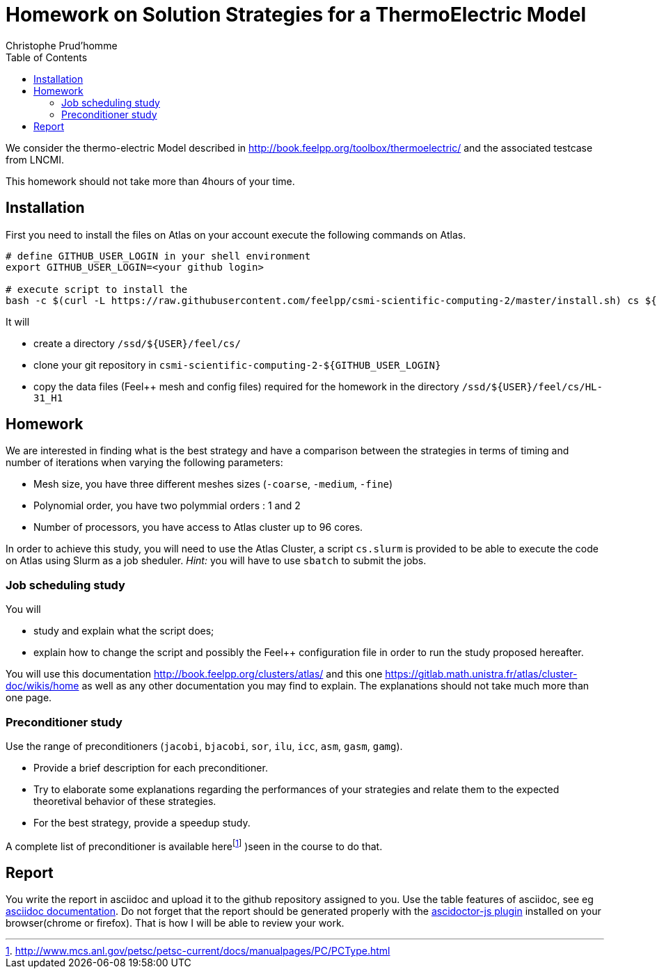 = Homework on Solution Strategies for a ThermoElectric Model
:toc: left
:author: Christophe Prud'homme
:stem: latemath

We consider the thermo-electric Model described in
http://book.feelpp.org/toolbox/thermoelectric/ and the associated
testcase from LNCMI.

This homework should not take more than 4hours of your time.

== Installation

First you need to install the files on Atlas on your account
execute the following commands on Atlas. 

[source,shell]
----
# define GITHUB_USER_LOGIN in your shell environment
export GITHUB_USER_LOGIN=<your github login>

# execute script to install the 
bash -c $(curl -L https://raw.githubusercontent.com/feelpp/csmi-scientific-computing-2/master/install.sh) cs ${GITHUB_USER_LOGIN}
----

It will

* create a directory `/ssd/${USER}/feel/cs/`
* clone your git repository in `csmi-scientific-computing-2-${GITHUB_USER_LOGIN}`
* copy the data files (Feel++ mesh and config  files) required for the homework in the directory `/ssd/${USER}/feel/cs/HL-31_H1`


== Homework

We are interested in finding what is the best strategy and have a
comparison between the strategies in terms of timing and number of
iterations when varying the following parameters:

* Mesh size, you have three different meshes sizes (`-coarse`,
`-medium`, `-fine`)
* Polynomial order, you have two polymmial orders : 1 and 2
* Number of processors, you have access to Atlas cluster up to 96 cores.

In order to achieve this study, you will need to use the Atlas Cluster,
a script `cs.slurm` is provided to be able to execute the code on Atlas
using Slurm as a job sheduler. _Hint:_ you will have to use `sbatch` to
submit the jobs.

=== Job scheduling study

You will

* study and explain what the script does;
* explain how to change the script and possibly the Feel++ configuration
file in order to run the study proposed hereafter.

You will use this documentation http://book.feelpp.org/clusters/atlas/
and this one https://gitlab.math.unistra.fr/atlas/cluster-doc/wikis/home
as well as any other documentation you may find to explain. The
explanations should not take much more than one page.

=== Preconditioner study

Use the range of preconditioners (`jacobi`, `bjacobi`, `sor`,
`ilu`, `icc`, `asm`, `gasm`, `gamg`).

* Provide a brief description for each preconditioner. 
* Try to elaborate some explanations regarding the performances of your strategies and relate them to the
expected theoretival behavior of these strategies.
* For the best strategy, provide a speedup study.

A complete list of preconditioner is available
herefootnote:[http://www.mcs.anl.gov/petsc/petsc-current/docs/manualpages/PC/PCType.html]
)seen in the course to do that.

== Report

You write the report in asciidoc and upload it to the github repository assigned to you.
Use the table features of asciidoc, see eg link:http://asciidoctor.org/docs/asciidoc-syntax-quick-reference/#tables[asciidoc  documentation].
Do not forget that the report should be generated properly with the link:http://asciidoctor.org/news/2013/09/18/introducing-asciidoctor-js-live-preview/[ascidoctor-js plugin] installed on your browser(chrome or firefox). That is how I will be able to review your work.
